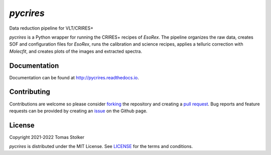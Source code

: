 *pycrires*
==========

Data reduction pipeline for VLT/CRIRES+

.. image:: https://img.shields.io/pypi/v/pycrires
   :target: https://pypi.python.org/pypi/pycrires

.. image:: https://img.shields.io/pypi/pyversions/pycrires
   :target: https://pypi.python.org/pypi/pycrires

.. image:: https://github.com/tomasstolker/pycrires/workflows/CI/badge.svg?branch=main
   :target: https://github.com/tomasstolker/pycrires/actions

.. image:: https://img.shields.io/readthedocs/pycrires
   :target: http://pycrires.readthedocs.io

.. image:: https://codecov.io/gh/tomasstolker/pycrires/branch/main/graph/badge.svg?token=3O7YEYIR8C
   :target: https://codecov.io/gh/tomasstolker/

.. image:: https://img.shields.io/codefactor/grade/github/tomasstolker/pycrires
   :target: https://www.codefactor.io/repository/github/tomasstolker/pycrires

.. image:: https://img.shields.io/github/license/tomasstolker/pycrires
   :target: https://github.com/tomasstolker/pycrires/blob/main/LICENSE

*pycrires* is a Python wrapper for running the CRIRES+ recipes of *EsoRex*. The pipeline organizes the raw data, creates SOF and configuration files for *EsoRex*, runs the calibration and science recipes, applies a telluric correction with *Molecfit*, and creates plots of the images and extracted spectra.

Documentation
-------------

Documentation can be found at `http://pycrires.readthedocs.io <http://pycrires.readthedocs.io>`_.

Contributing
------------

Contributions are welcome so please consider `forking <https://help.github.com/en/articles/fork-a-repo>`_ the repository and creating a `pull request <https://github.com/tomasstolker/pycrires/pulls>`_. Bug reports and feature requests can be provided by creating an `issue <https://github.com/tomasstolker/pycrires/issues>`_ on the Github page.

License
-------

Copyright 2021-2022 Tomas Stolker

*pycrires* is distributed under the MIT License. See `LICENSE <https://github.com/tomasstolker/pycrires/blob/main/LICENSE>`_ for the terms and conditions.
